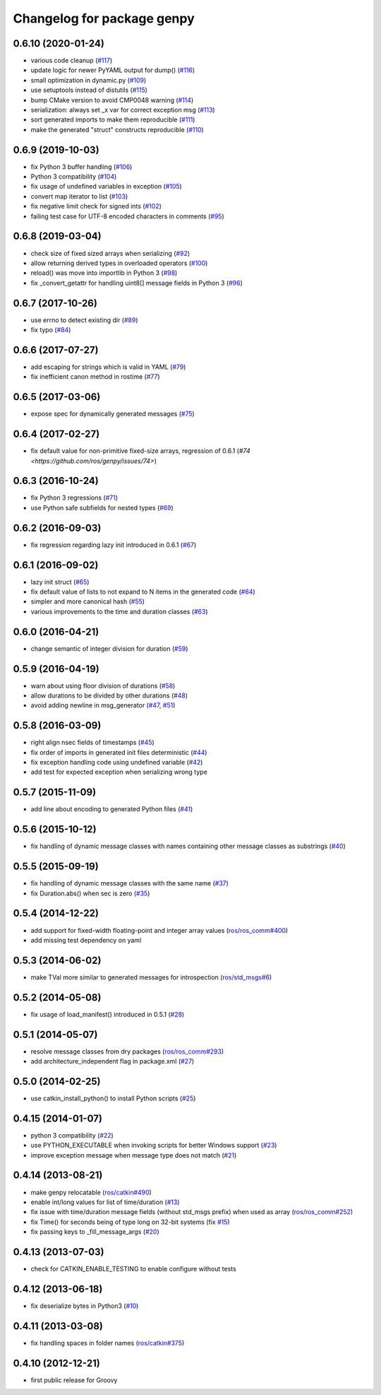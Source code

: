 ^^^^^^^^^^^^^^^^^^^^^^^^^^^
Changelog for package genpy
^^^^^^^^^^^^^^^^^^^^^^^^^^^

0.6.10 (2020-01-24)
-------------------
* various code cleanup (`#117 <https://github.com/ros/genpy/issues/117>`_)
* update logic for newer PyYAML output for dump() (`#116 <https://github.com/ros/genpy/issues/116>`_)
* small optimization in dynamic.py (`#109 <https://github.com/ros/genpy/issues/109>`_)
* use setuptools instead of distutils (`#115 <https://github.com/ros/genpy/issues/115>`_)
* bump CMake version to avoid CMP0048 warning (`#114 <https://github.com/ros/genpy/issues/114>`_)
* serialization: always set _x var for correct exception msg (`#113 <https://github.com/ros/genpy/issues/113>`_)
* sort generated imports to make them reproducible (`#111 <https://github.com/ros/genpy/issues/111>`_)
* make the generated "struct" constructs reproducible (`#110 <https://github.com/ros/genpy/issues/110>`_)

0.6.9 (2019-10-03)
------------------
* fix Python 3 buffer handling (`#106 <https://github.com/ros/genpy/issues/106>`_)
* Python 3 compatibility (`#104 <https://github.com/ros/genpy/issues/104>`_)
* fix usage of undefined variables in exception (`#105 <https://github.com/ros/genpy/issues/105>`_)
* convert map iterator to list (`#103 <https://github.com/ros/genpy/issues/103>`_)
* fix negative limit check for signed ints (`#102 <https://github.com/ros/genpy/issues/102>`_)
* failing test case for UTF-8 encoded characters in comments (`#95 <https://github.com/ros/genpy/issues/95>`_)

0.6.8 (2019-03-04)
------------------
* check size of fixed sized arrays when serializing (`#92 <https://github.com/ros/genpy/issues/92>`_)
* allow returning derived types in overloaded operators (`#100 <https://github.com/ros/genpy/issues/100>`_)
* reload() was move into importlib in Python 3 (`#98 <https://github.com/ros/genpy/issues/98>`_)
* fix _convert_getattr for handling uint8[] message fields in Python 3 (`#96 <https://github.com/ros/genpy/issues/96>`_)

0.6.7 (2017-10-26)
------------------
* use errno to detect existing dir (`#89 <https://github.com/ros/genpy/issues/89>`_)
* fix typo (`#84 <https://github.com/ros/genpy/issues/84>`_)

0.6.6 (2017-07-27)
------------------
* add escaping for strings which is valid in YAML (`#79 <https://github.com/ros/genpy/issues/79>`_)
* fix inefficient canon method in rostime (`#77 <https://github.com/ros/genpy/issues/77>`_)

0.6.5 (2017-03-06)
------------------
* expose spec for dynamically generated messages (`#75 <https://github.com/ros/genpy/issues/75>`_)

0.6.4 (2017-02-27)
------------------
* fix default value for non-primitive fixed-size arrays, regression of 0.6.1 (`#74 <https://github.com/ros/genpy/issues/74>`)

0.6.3 (2016-10-24)
------------------
* fix Python 3 regressions (`#71 <https://github.com/ros/genpy/issues/71>`_)
* use Python safe subfields for nested types (`#69 <https://github.com/ros/genpy/issues/69>`_)

0.6.2 (2016-09-03)
------------------
* fix regression regarding lazy init introduced in 0.6.1 (`#67 <https://github.com/ros/genpy/issues/67>`_)

0.6.1 (2016-09-02)
------------------
* lazy init struct (`#65 <https://github.com/ros/genpy/issues/65>`_)
* fix default value of lists to not expand to N items in the generated code (`#64 <https://github.com/ros/genpy/issues/64>`_)
* simpler and more canonical hash (`#55 <https://github.com/ros/genpy/pull/55>`_)
* various improvements to the time and duration classes (`#63 <https://github.com/ros/genpy/issues/63>`_)

0.6.0 (2016-04-21)
------------------
* change semantic of integer division for duration (`#59 <https://github.com/ros/genpy/issues/59>`_)

0.5.9 (2016-04-19)
------------------
* warn about using floor division of durations (`#58 <https://github.com/ros/genpy/issues/58>`_)
* allow durations to be divided by other durations (`#48 <https://github.com/ros/genpy/issues/48>`_)
* avoid adding newline in msg_generator (`#47 <https://github.com/ros/genpy/issues/47>`_, `#51 <https://github.com/ros/genpy/issues/51>`_)

0.5.8 (2016-03-09)
------------------

* right align nsec fields of timestamps (`#45 <https://github.com/ros/genpy/issues/45>`_)
* fix order of imports in generated init files deterministic (`#44 <https://github.com/ros/genpy/issues/44>`_)
* fix exception handling code using undefined variable (`#42 <https://github.com/ros/genpy/issues/42>`_)
* add test for expected exception when serializing wrong type

0.5.7 (2015-11-09)
------------------
* add line about encoding to generated Python files (`#41 <https://github.com/ros/genpy/issues/41>`_)

0.5.6 (2015-10-12)
------------------
* fix handling of dynamic message classes with names containing other message classes as substrings (`#40 <https://github.com/ros/genpy/pull/40>`_)

0.5.5 (2015-09-19)
------------------
* fix handling of dynamic message classes with the same name (`#37 <https://github.com/ros/genpy/issues/37>`_)
* fix Duration.abs() when sec is zero (`#35 <https://github.com/ros/genpy/issues/35>`_)

0.5.4 (2014-12-22)
------------------
* add support for fixed-width floating-point and integer array values (`ros/ros_comm#400 <https://github.com/ros/ros_comm/issues/400>`_)
* add missing test dependency on yaml

0.5.3 (2014-06-02)
------------------
* make TVal more similar to generated messages for introspection (`ros/std_msgs#6 <https://github.com/ros/std_msgs/issues/6>`_)

0.5.2 (2014-05-08)
------------------
* fix usage of load_manifest() introduced in 0.5.1 (`#28 <https://github.com/ros/genpy/issues/28>`_)

0.5.1 (2014-05-07)
------------------
* resolve message classes from dry packages (`ros/ros_comm#293 <https://github.com/ros/ros_comm/issues/293>`_)
* add architecture_independent flag in package.xml (`#27 <https://github.com/ros/genpy/issues/27>`_)

0.5.0 (2014-02-25)
------------------
* use catkin_install_python() to install Python scripts (`#25 <https://github.com/ros/genpy/issues/25>`_)

0.4.15 (2014-01-07)
-------------------
* python 3 compatibility (`#22 <https://github.com/ros/genpy/issues/22>`_)
* use PYTHON_EXECUTABLE when invoking scripts for better Windows support (`#23 <https://github.com/ros/genpy/issues/23>`_)
* improve exception message when message type does not match (`#21 <https://github.com/ros/genpy/issues/21>`_)

0.4.14 (2013-08-21)
-------------------
* make genpy relocatable (`ros/catkin#490 <https://github.com/ros/catkin/issues/490>`_)
* enable int/long values for list of time/duration (`#13 <https://github.com/ros/genpy/issues/13>`_)
* fix issue with time/duration message fields (without std_msgs prefix) when used as array (`ros/ros_comm#252 <https://github.com/ros/ros_comm/issues/252>`_)
* fix Time() for seconds being of type long on 32-bit systems (fix `#15 <https://github.com/ros/genpy/issues/15>`_)
* fix passing keys to _fill_message_args (`#20 <https://github.com/ros/genpy/issues/20>`_)

0.4.13 (2013-07-03)
-------------------
* check for CATKIN_ENABLE_TESTING to enable configure without tests

0.4.12 (2013-06-18)
-------------------
* fix deserialize bytes in Python3 (`#10 <https://github.com/ros/genpy/issues/10>`_)

0.4.11 (2013-03-08)
-------------------
* fix handling spaces in folder names (`ros/catkin#375 <https://github.com/ros/catkin/issues/375>`_)

0.4.10 (2012-12-21)
-------------------
* first public release for Groovy
